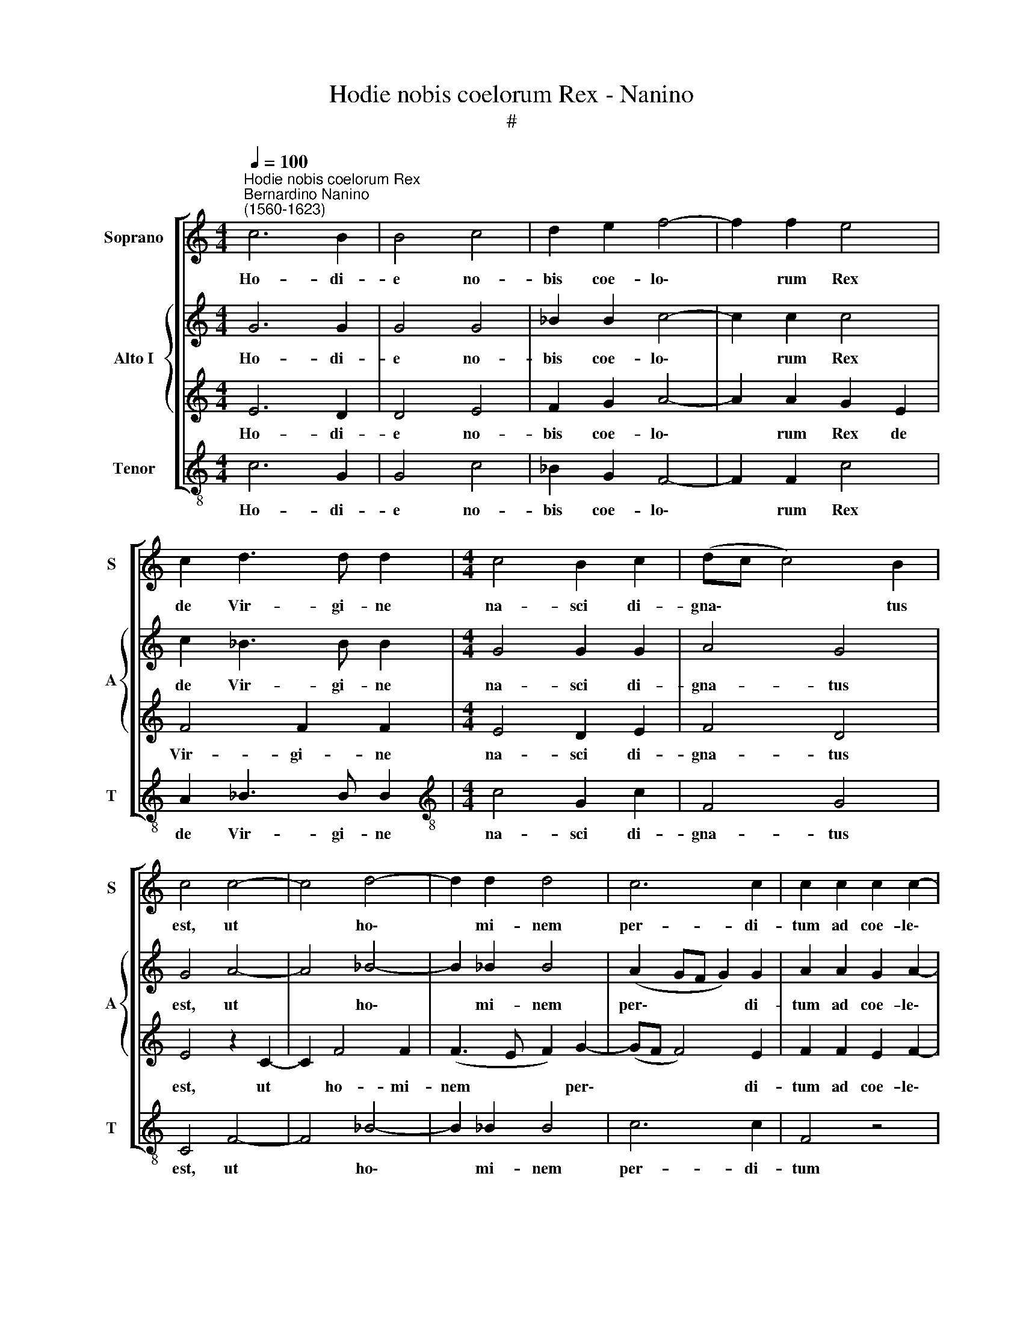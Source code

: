 X:1
T:Hodie nobis coelorum Rex - Nanino
T:#
%%score [ 1 { 2 | 3 } 4 ]
L:1/8
Q:1/4=100
M:4/4
K:C
V:1 treble nm="Soprano" snm="S"
V:2 treble nm="Alto I" snm="A"
V:3 treble 
V:4 treble-8 nm="Tenor" snm="T"
V:1
"^Hodie nobis coelorum Rex""^Bernardino Nanino\n(1560-1623)" c6 B2 | B4 c4 | d2 e2 f4- | f2 f2 e4 | %4
w: Ho- di-|e no-|bis coe- lo\-|* rum Rex|
 c2 d3 d d2 |[M:4/4] c4 B2 c2 | (dc c4) B2 | c4 c4- | c4 d4- | d2 d2 d4 | c6 c2 | c2 c2 c2 c2- | %12
w: de Vir- gi- ne|na- sci di-|gna\- * * tus|est, ut|* ho\-|* mi- nem|per- di-|tum ad coe- le\-|
 cc c2 f4 | e4 z2 c2- | c2 G2 (A_B cA) | (=B3 A Bc d2- | dc c4 B2) | c8 ||[M:3/4] e2 g2 f2 | %19
w: * sti- a re-|gna re\-|* vo- ca\- * * *|||ret.|Gau- det ex-|
 e3 e e2 |[M:3/4] d4 e2 | f6 ||[M:4/4] e4 z2 e2- | e2 e2 f4 | d2 d4 ^c2 |[M:4/4] d2 d2 d2 d2 | %26
w: er- ci- tus|An- ge-|lo-|rum, qui\-|* a sa-|lus ae- ter-|na hu- ma- no|
[Q:1/4=98] e3[Q:1/4=96] e[Q:1/4=95] c2[Q:1/4=94] f2- | %27
w: ge- ne- ri ap\-|
[Q:1/4=92] f2[Q:1/4=90] (d3[Q:1/4=88] c[Q:1/4=87] c2- | %28
w: * pa\- * *|
[Q:1/4=86] c2)[Q:1/4=84] B2[Q:1/4=84] !fermata!c4 |] %29
w: * ru- it.|
V:2
 G6 G2 | G4 G4 | _B2 B2 c4- | c2 c2 c4 | c2 _B3 B B2 |[M:4/4] G4 G2 G2 | A4 G4 | G4 A4- | A4 _B4- | %9
w: Ho- di-|e no-|bis coe- lo\-|* rum Rex|de Vir- gi- ne|na- sci di-|gna- tus|est, ut|* ho\-|
 B2 _B2 B4 | (A2 GF G2) G2 | A2 A2 G2 A2- | AA G2 (A2 B2) | c4 G4 | G2 G3 ^F F2 | G2 D2 G2 A2 | %16
w: * mi- nem|per\- * * * di-|tum ad coe- le\-|* sti- a re\- *|gna, ad|coe- le- sti- a|re- gna re- vo-|
 G8 | G8 ||[M:3/4] c2 c2 A2 | c3 c c2 |[M:3/4] B4 c2 | c6 ||[M:4/4] c4 z2 c2- | c2 c2 A4 | %24
w: ca-|ret.|Gau- det ex-|er- ci- tus|An- ge-|lo-|rum, qui\-|* a sa-|
 _B2 B2 A4 |[M:4/4] A2 B2 B2 B2 | c6 c2 | (_B3 A G2) G2 | G3 G !fermata!G4 |] %29
w: lus ae- ter-|na hu- ma- no|ge- ne-|ri * * ap-|pa- ru- it.|
V:3
 E6 D2 | D4 E4 | F2 G2 A4- | A2 A2 G2 E2 | F4 F2 F2 |[M:4/4] E4 D2 E2 | F4 D4 | E4 z2 C2- | %8
w: Ho- di-|e no-|bis coe- lo\-|* rum Rex de|Vir- gi- ne|na- sci di-|gna- tus|est, ut|
 C2 F4 F2 | (F3 E F2) G2- | (GF F4) E2 | F2 F2 E2 F2- | FF E2 D4 | C2 E2 D2 E2- | EE D2 C2 C2 | %15
w: * ho- mi-|nem * * per\-|* * * di-|tum ad coe- le\-|* sti- a re-|gna, ad coe- le\-|* sti- a re- gna|
 D6 F2 | (E4 D4) | E8 ||[M:3/4] G2 E2 F2 | G3 G G2 |[M:3/4] G4 G2 | A6 ||[M:4/4] G4 G4 | %23
w: re- vo-|ca\- *|ret.|Gau- det ex-|er- ci- tus|An- ge-|lo-|rum, qui-|
 G2 A4 F2- | F2 G2 E4 |[M:4/4] D4 z2 G2 | G2 G2 A3 A | D2 F2 (E3 D/C/ | D3) D !fermata!C4 |] %29
w: a sa- lus|* ae- ter-|na hu-|ma- no ge- ne-|ri ap- pa\- * *|* ru- it.|
V:4
 c6 G2 | G4 c4 | _B2 G2 F4- | F2 F2 c4 | A2 _B3 B B2 |[M:4/4][K:treble-8] c4 G2 c2 | F4 G4 | %7
w: Ho- di-|e no-|bis coe- lo\-|* rum Rex|de Vir- gi- ne|na- sci di-|gna- tus|
 C4 F4- | F4 _B4- | B2 _B2 B4 | c6 c2 | F4 z4 | z8 | z2 c2 B2 c2- | cc _B2 A4 | G2 G4 D2 | %16
w: est, ut|* ho\-|* mi- nem|per- di-|tum||ad coe- le\-|* sti- a re-|gna re- vo-|
 (E3 F G4) | C8 ||[M:3/4] c2 c2 d2 | c3 c c2 |[M:3/4][K:treble-8] G4 c2 | (F3 G AB) || %22
w: ca\- * *|ret.|Gau- det ex-|er- ci- tus|An- ge-|lo\- * * *|
[M:4/4] c4 z2 c2- | c2 c2 d4 | _B2 G2 A4 |[M:4/4][K:treble-8] ^F2 G2 G2 G2 | c3 c F4 | %27
w: rum, qui\-|* a sa-|lus ae- ter-|na hu- ma- no|ge- ne- ri|
 _B4 (c3 =B/A/ | G3) G !fermata!C4 |] %29
w: ap- pa\- * *|* ru- it.|

